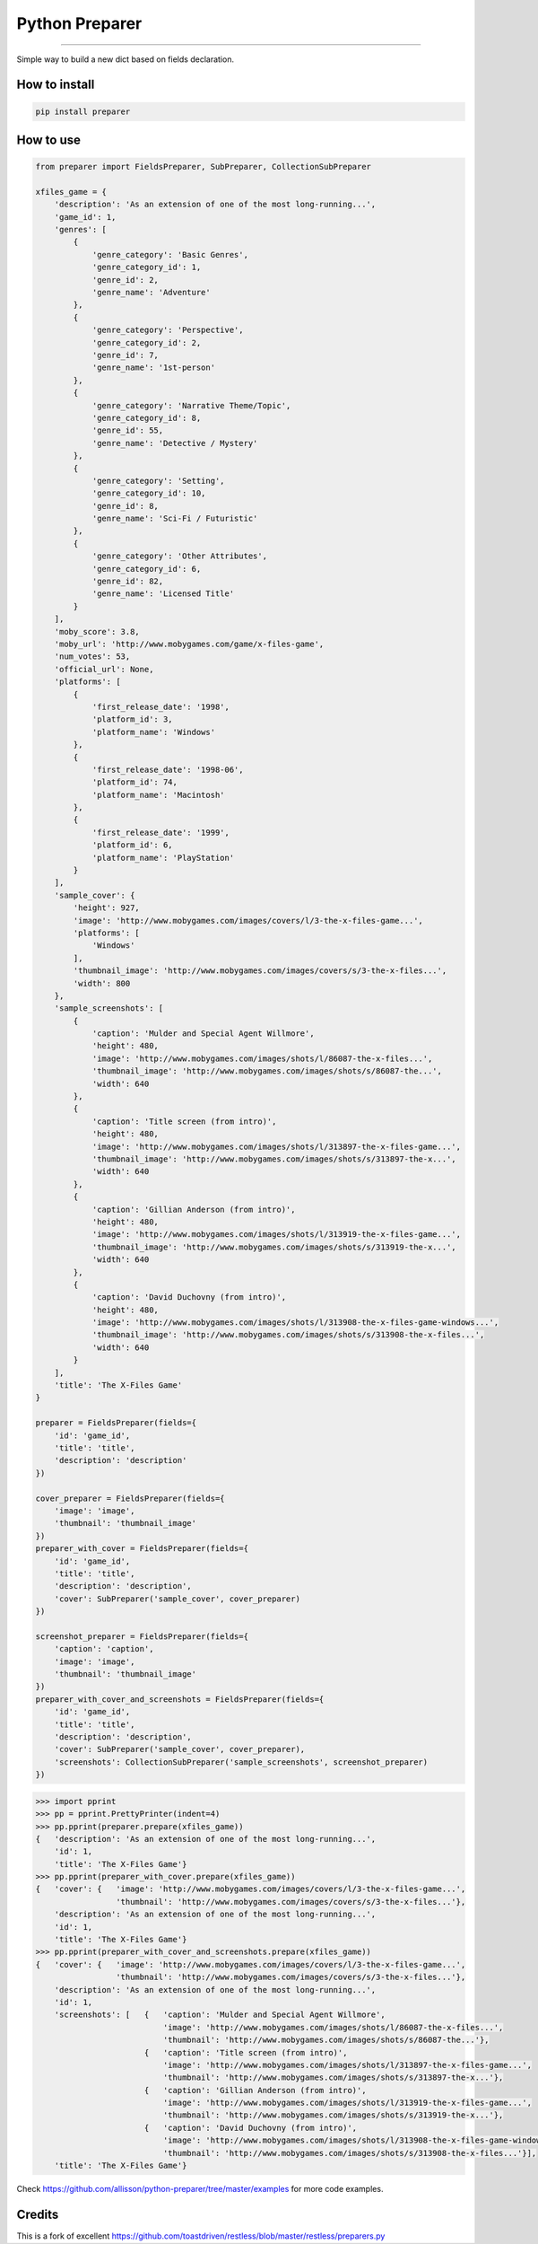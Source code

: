 Python Preparer
===============

|TravisCI Build Status| |Coverage Status| |Requirements Status| |Version|

----

Simple way to build a new dict based on fields declaration.


How to install
--------------

.. code:: shell

    pip install preparer


How to use
----------

.. code:: python
    
    from preparer import FieldsPreparer, SubPreparer, CollectionSubPreparer

    xfiles_game = {
        'description': 'As an extension of one of the most long-running...',
        'game_id': 1,
        'genres': [
            {
                'genre_category': 'Basic Genres',
                'genre_category_id': 1,
                'genre_id': 2,
                'genre_name': 'Adventure'
            },
            {
                'genre_category': 'Perspective',
                'genre_category_id': 2,
                'genre_id': 7,
                'genre_name': '1st-person'
            },
            {
                'genre_category': 'Narrative Theme/Topic',
                'genre_category_id': 8,
                'genre_id': 55,
                'genre_name': 'Detective / Mystery'
            },
            {
                'genre_category': 'Setting',
                'genre_category_id': 10,
                'genre_id': 8,
                'genre_name': 'Sci-Fi / Futuristic'
            },
            {
                'genre_category': 'Other Attributes',
                'genre_category_id': 6,
                'genre_id': 82,
                'genre_name': 'Licensed Title'
            }
        ],
        'moby_score': 3.8,
        'moby_url': 'http://www.mobygames.com/game/x-files-game',
        'num_votes': 53,
        'official_url': None,
        'platforms': [
            {
                'first_release_date': '1998',
                'platform_id': 3,
                'platform_name': 'Windows'
            },
            {
                'first_release_date': '1998-06',
                'platform_id': 74,
                'platform_name': 'Macintosh'
            },
            {
                'first_release_date': '1999',
                'platform_id': 6,
                'platform_name': 'PlayStation'
            }
        ],
        'sample_cover': {
            'height': 927,
            'image': 'http://www.mobygames.com/images/covers/l/3-the-x-files-game...',
            'platforms': [
                'Windows'
            ],
            'thumbnail_image': 'http://www.mobygames.com/images/covers/s/3-the-x-files...',
            'width': 800
        },
        'sample_screenshots': [
            {
                'caption': 'Mulder and Special Agent Willmore',
                'height': 480,
                'image': 'http://www.mobygames.com/images/shots/l/86087-the-x-files...',
                'thumbnail_image': 'http://www.mobygames.com/images/shots/s/86087-the...',
                'width': 640
            },
            {
                'caption': 'Title screen (from intro)',
                'height': 480,
                'image': 'http://www.mobygames.com/images/shots/l/313897-the-x-files-game...',
                'thumbnail_image': 'http://www.mobygames.com/images/shots/s/313897-the-x...',
                'width': 640
            },
            {
                'caption': 'Gillian Anderson (from intro)',
                'height': 480,
                'image': 'http://www.mobygames.com/images/shots/l/313919-the-x-files-game...',
                'thumbnail_image': 'http://www.mobygames.com/images/shots/s/313919-the-x...',
                'width': 640
            },
            {
                'caption': 'David Duchovny (from intro)',
                'height': 480,
                'image': 'http://www.mobygames.com/images/shots/l/313908-the-x-files-game-windows...',
                'thumbnail_image': 'http://www.mobygames.com/images/shots/s/313908-the-x-files...',
                'width': 640
            }
        ],
        'title': 'The X-Files Game'
    }

    preparer = FieldsPreparer(fields={
        'id': 'game_id',
        'title': 'title',
        'description': 'description'
    })

    cover_preparer = FieldsPreparer(fields={
        'image': 'image',
        'thumbnail': 'thumbnail_image'
    })
    preparer_with_cover = FieldsPreparer(fields={
        'id': 'game_id',
        'title': 'title',
        'description': 'description',
        'cover': SubPreparer('sample_cover', cover_preparer)
    })

    screenshot_preparer = FieldsPreparer(fields={
        'caption': 'caption',
        'image': 'image',
        'thumbnail': 'thumbnail_image'
    })
    preparer_with_cover_and_screenshots = FieldsPreparer(fields={
        'id': 'game_id',
        'title': 'title',
        'description': 'description',
        'cover': SubPreparer('sample_cover', cover_preparer),
        'screenshots': CollectionSubPreparer('sample_screenshots', screenshot_preparer)
    })


.. code:: python

    >>> import pprint
    >>> pp = pprint.PrettyPrinter(indent=4)
    >>> pp.pprint(preparer.prepare(xfiles_game))
    {   'description': 'As an extension of one of the most long-running...',
        'id': 1,
        'title': 'The X-Files Game'}
    >>> pp.pprint(preparer_with_cover.prepare(xfiles_game))
    {   'cover': {   'image': 'http://www.mobygames.com/images/covers/l/3-the-x-files-game...',
                     'thumbnail': 'http://www.mobygames.com/images/covers/s/3-the-x-files...'},
        'description': 'As an extension of one of the most long-running...',
        'id': 1,
        'title': 'The X-Files Game'}
    >>> pp.pprint(preparer_with_cover_and_screenshots.prepare(xfiles_game))
    {   'cover': {   'image': 'http://www.mobygames.com/images/covers/l/3-the-x-files-game...',
                     'thumbnail': 'http://www.mobygames.com/images/covers/s/3-the-x-files...'},
        'description': 'As an extension of one of the most long-running...',
        'id': 1,
        'screenshots': [   {   'caption': 'Mulder and Special Agent Willmore',
                               'image': 'http://www.mobygames.com/images/shots/l/86087-the-x-files...',
                               'thumbnail': 'http://www.mobygames.com/images/shots/s/86087-the...'},
                           {   'caption': 'Title screen (from intro)',
                               'image': 'http://www.mobygames.com/images/shots/l/313897-the-x-files-game...',
                               'thumbnail': 'http://www.mobygames.com/images/shots/s/313897-the-x...'},
                           {   'caption': 'Gillian Anderson (from intro)',
                               'image': 'http://www.mobygames.com/images/shots/l/313919-the-x-files-game...',
                               'thumbnail': 'http://www.mobygames.com/images/shots/s/313919-the-x...'},
                           {   'caption': 'David Duchovny (from intro)',
                               'image': 'http://www.mobygames.com/images/shots/l/313908-the-x-files-game-windows...',
                               'thumbnail': 'http://www.mobygames.com/images/shots/s/313908-the-x-files...'}],
        'title': 'The X-Files Game'}

Check `https://github.com/allisson/python-preparer/tree/master/examples <https://github.com/allisson/python-preparer/tree/master/examples>`_ for more code examples.


Credits
-------

This is a fork of excellent https://github.com/toastdriven/restless/blob/master/restless/preparers.py


.. |TravisCI Build Status| image:: https://travis-ci.org/allisson/python-preparer.svg?branch=master
   :target: https://travis-ci.org/allisson/python-preparer
.. |Coverage Status| image:: https://codecov.io/gh/allisson/python-preparer/branch/master/graph/badge.svg
   :target: https://codecov.io/gh/allisson/python-preparer
.. |Requirements Status| image:: https://requires.io/github/allisson/python-preparer/requirements.svg?branch=master
   :target: https://requires.io/github/allisson/python-preparer/requirements/?branch=master
.. |Version| image:: https://badge.fury.io/py/preparer.svg
    :target: https://badge.fury.io/py/preparer
